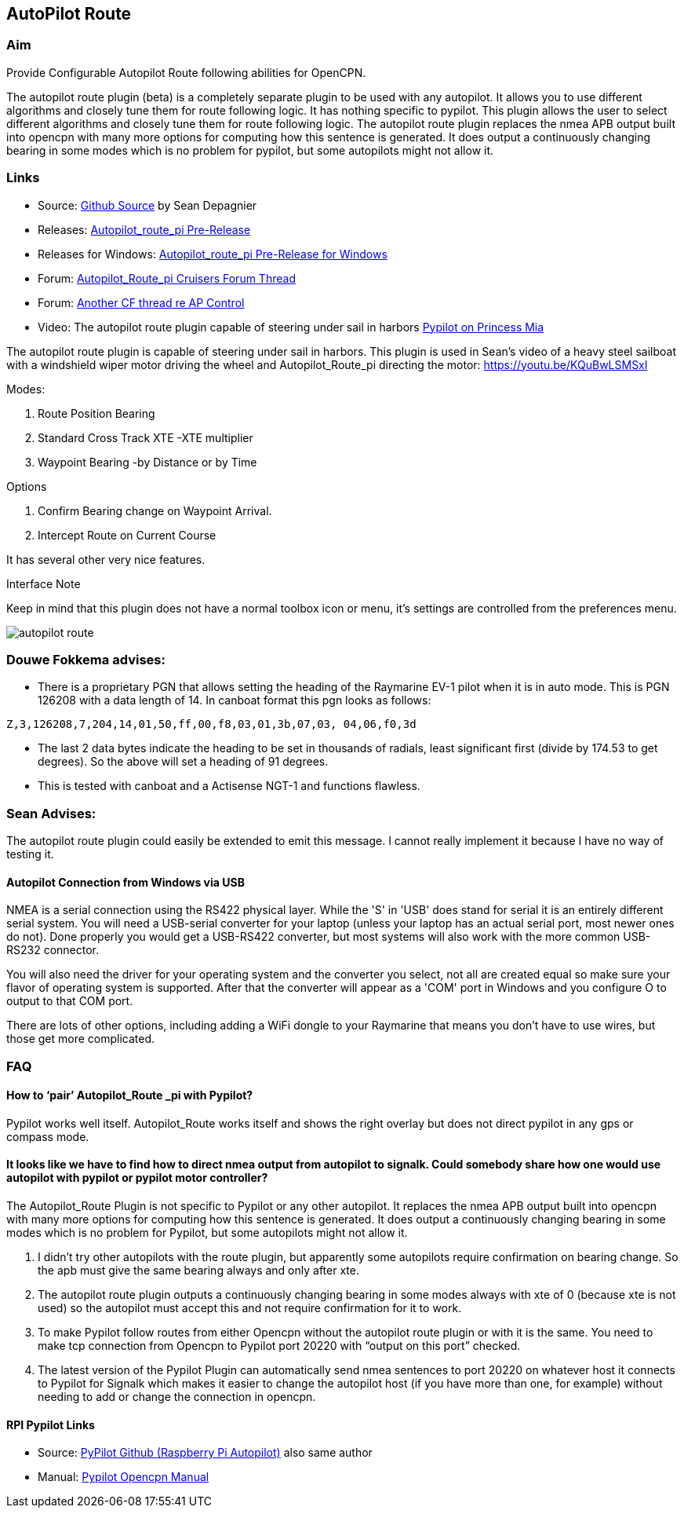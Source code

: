 :imagesdir: ../images/

== AutoPilot Route

=== Aim

Provide Configurable Autopilot Route following abilities for OpenCPN.

The autopilot route plugin (beta) is a completely separate plugin to be
used with any autopilot. It allows you to use different algorithms and
closely tune them for route following logic. It has nothing specific to
pypilot. This plugin allows the user to select different algorithms and
closely tune them for route following logic. The autopilot route plugin
replaces the nmea APB output built into opencpn with many more options
for computing how this sentence is generated. It does output a
continuously changing bearing in some modes which is no problem for
pypilot, but some autopilots might not allow it.

=== Links

* Source: https://github.com/seandepagnier/autopilot_route_pi[Github
Source] by Sean Depagnier
* Releases:
https://github.com/seandepagnier/autopilot_route_pi/releases[Autopilot_route_pi
Pre-Release]
* Releases for Windows:
https://github.com/rgleason/autopilot_route_pi/releases[Autopilot_route_pi
Pre-Release for Windows]
* Forum:
http://www.cruisersforum.com/forums/f134/autopilot-route-plugin-197566.html[Autopilot_Route_pi
Cruisers Forum Thread]
* Forum:
http://www.cruisersforum.com/forums/f134/autopilot-control-196347.html[Another
CF thread re AP Control]
* Video: The autopilot route plugin capable of steering under sail in
harbors https://youtu.be/KQuBwLSMSxI[Pypilot on Princess Mia]

The autopilot route plugin is capable of steering under sail in harbors.
This plugin is used in Sean's video of a heavy steel sailboat with a
windshield wiper motor driving the wheel and Autopilot_Route_pi
directing the motor: https://youtu.be/KQuBwLSMSxI

Modes:

. Route Position Bearing
. Standard Cross Track XTE -XTE multiplier
. Waypoint Bearing -by Distance or by Time

Options

. Confirm Bearing change on Waypoint Arrival.
. Intercept Route on Current Course

It has several other very nice features.

Interface Note

Keep in mind that this plugin does not have a normal toolbox icon or
menu, it's settings are controlled from the preferences menu.

image:autopilot_route.png[]

=== Douwe Fokkema advises:

* There is a proprietary PGN that allows setting the heading of the
Raymarine EV-1 pilot when it is in auto mode. This is PGN 126208 with a
data length of 14. In canboat format this pgn looks as follows:

[source,code]
----
Z,3,126208,7,204,14,01,50,ff,00,f8,03,01,3b,07,03, 04,06,f0,3d
----

* The last 2 data bytes indicate the heading to be set in thousands of
radials, least significant first (divide by 174.53 to get degrees). So
the above will set a heading of 91 degrees.
* This is tested with canboat and a Actisense NGT-1 and functions
flawless.

=== Sean Advises:

The autopilot route plugin could easily be extended to emit this
message. I cannot really implement it because I have no way of testing
it.

==== Autopilot Connection from Windows via USB

NMEA is a serial connection using the RS422 physical layer. While the
'S' in 'USB' does stand for serial it is an entirely different serial
system. You will need a USB-serial converter for your laptop (unless
your laptop has an actual serial port, most newer ones do not). Done
properly you would get a USB-RS422 converter, but most systems will also
work with the more common USB-RS232 connector.

You will also need the driver for your operating system and the
converter you select, not all are created equal so make sure your flavor
of operating system is supported. After that the converter will appear
as a 'COM' port in Windows and you configure O to output to that COM
port.

There are lots of other options, including adding a WiFi dongle to your
Raymarine that means you don't have to use wires, but those get more
complicated.

=== FAQ

==== How to ‘pair’ Autopilot_Route _pi with Pypilot?

Pypilot works well itself. Autopilot_Route works itself and shows the
right overlay but does not direct pypilot in any gps or compass mode.

==== It looks like we have to find how to direct nmea output from autopilot to signalk. Could somebody share how one would use autopilot with pypilot or pypilot motor controller?

The Autopilot_Route Plugin is not specific to Pypilot or any other
autopilot. It replaces the nmea APB output built into opencpn with many
more options for computing how this sentence is generated. It does
output a continuously changing bearing in some modes which is no problem
for Pypilot, but some autopilots might not allow it.

. I didn't try other autopilots with the route plugin, but apparently
some autopilots require confirmation on bearing change. So the apb must
give the same bearing always and only after xte.
. The autopilot route plugin outputs a continuously changing bearing in
some modes always with xte of 0 (because xte is not used) so the
autopilot must accept this and not require confirmation for it to work.
. To make Pypilot follow routes from either Opencpn without the
autopilot route plugin or with it is the same. You need to make tcp
connection from Opencpn to Pypilot port 20220 with “output on this port”
checked.
. The latest version of the Pypilot Plugin can automatically send nmea
sentences to port 20220 on whatever host it connects to Pypilot for
Signalk which makes it easier to change the autopilot host (if you have
more than one, for example) without needing to add or change the
connection in opencpn.

==== RPI Pypilot Links

* Source: https://github.com/seandepagnier/rpi_autopilot[PyPilot Github
(Raspberry Pi Autopilot)] also same author
* Manual:
https://opencpn.org/wiki/dokuwiki/doku.php?id=opencpn:supplementary_hardware:screens&s%5B%5D=pypilot#pypilot_autopilot[Pypilot
Opencpn Manual]
